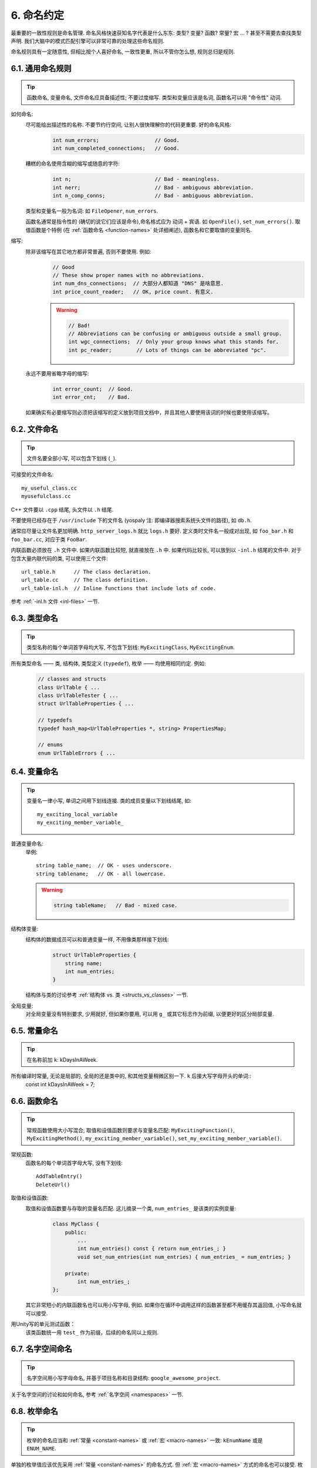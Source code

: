 6. 命名约定
------------

最重要的一致性规则是命名管理. 命名风格快速获知名字代表是什么东东: 类型? 变量? 函数? 常量? 宏 ... ? 甚至不需要去查找类型声明. 我们大脑中的模式匹配引擎可以非常可靠的处理这些命名规则.

命名规则具有一定随意性, 但相比按个人喜好命名, 一致性更重, 所以不管你怎么想, 规则总归是规则.

6.1. 通用命名规则
~~~~~~~~~~~~~~~~~~~~

.. tip::
    函数命名, 变量命名, 文件命名应具备描述性; 不要过度缩写. 类型和变量应该是名词, 函数名可以用 "命令性" 动词.
    
如何命名:
    尽可能给出描述性的名称. 不要节约行空间, 让别人很快理解你的代码更重要. 好的命名风格:
        .. code-block:: c++
            
            int num_errors;                  // Good.
            int num_completed_connections;   // Good.
        
    糟糕的命名使用含糊的缩写或随意的字符:
        .. code-block:: c++
            
            int n;                           // Bad - meaningless.
            int nerr;                        // Bad - ambiguous abbreviation.
            int n_comp_conns;                // Bad - ambiguous abbreviation.
    
    类型和变量名一般为名词: 如 ``FileOpener``, ``num_errors``.
    
    函数名通常是指令性的 (确切的说它们应该是命令),命名格式应为 ``动词`` + ``宾语``. 如 ``OpenFile()``, ``set_num_errors()``. 取值函数是个特例 (在 :ref:`函数命名 <function-names>` 处详细阐述), 函数名和它要取值的变量同名.
    
缩写:
    除非该缩写在其它地方都非常普遍, 否则不要使用. 例如:
        .. code-block:: c++
        
            // Good
            // These show proper names with no abbreviations.
            int num_dns_connections;  // 大部分人都知道 "DNS" 是啥意思.
            int price_count_reader;   // OK, price count. 有意义.
        
        .. warning::
            .. code-block:: c++
                
                // Bad!
                // Abbreviations can be confusing or ambiguous outside a small group.
                int wgc_connections;  // Only your group knows what this stands for.
                int pc_reader;        // Lots of things can be abbreviated "pc".
        
    永远不要用省略字母的缩写:
        .. code-block:: c++
            
            int error_count;  // Good.
            int error_cnt;    // Bad.

    如果确实有必要缩写则必须把该缩写的定义放到项目文档中，并且其他人要使用该词的时候也要使用该缩写。
        
        
6.2. 文件命名
~~~~~~~~~~~~~~~~~~~~

.. tip::
    文件名要全部小写, 可以包含下划线 (``_``).

可接受的文件命名::
    
    my_useful_class.cc
    myusefulclass.cc

C++ 文件要以 ``.cpp`` 结尾, 头文件以 ``.h`` 结尾.

不要使用已经存在于 ``/usr/include`` 下的文件名 (yospaly 注: 即编译器搜索系统头文件的路径), 如 ``db.h``.

通常应尽量让文件名更加明确. ``http_server_logs.h`` 就比 ``logs.h`` 要好. 定义类时文件名一般成对出现, 如 ``foo_bar.h`` 和 ``foo_bar.cc``, 对应于类 ``FooBar``.

内联函数必须放在 ``.h`` 文件中. 如果内联函数比较短, 就直接放在 ``.h`` 中. 如果代码比较长, 可以放到以 ``-inl.h`` 结尾的文件中. 对于包含大量内联代码的类, 可以使用三个文件::
    
    url_table.h      // The class declaration.
    url_table.cc     // The class definition.
    url_table-inl.h  // Inline functions that include lots of code.
    
参考 :ref:`-inl.h 文件 <inl-files>` 一节.

6.3. 类型命名
~~~~~~~~~~~~~~~~~~~~

.. tip::
    类型名称的每个单词首字母均大写, 不包含下划线: ``MyExcitingClass``, ``MyExcitingEnum``.
    
所有类型命名 —— 类, 结构体, 类型定义 (``typedef``), 枚举 —— 均使用相同约定. 例如:
    .. code-block:: c++
        
        // classes and structs
        class UrlTable { ...
        class UrlTableTester { ...
        struct UrlTableProperties { ...
        
        // typedefs
        typedef hash_map<UrlTableProperties *, string> PropertiesMap;
        
        // enums
        enum UrlTableErrors { ...
    
6.4. 变量命名
~~~~~~~~~~~~~~~~~~~~

.. tip::
    变量名一律小写, 单词之间用下划线连接. 类的成员变量以下划线结尾, 如::
        
        my_exciting_local_variable
        my_exciting_member_variable_

普通变量命名:
    举例::
        
        string table_name;  // OK - uses underscore.
        string tablename;   // OK - all lowercase.
    
    .. warning::
        .. code-block:: c++
            
            string tableName;   // Bad - mixed case.
    
结构体变量:
    结构体的数据成员可以和普通变量一样, 不用像类那样接下划线:
        .. code-block:: c++
            
            struct UrlTableProperties {
                string name;
                int num_entries;
            }
        
    结构体与类的讨论参考 :ref:`结构体 vs. 类 <structs_vs_classes>` 一节.
    
全局变量:
    对全局变量没有特别要求, 少用就好, 但如果你要用, 可以用 ``g_`` 或其它标志作为前缀, 以便更好的区分局部变量.


.. _constant-names:

6.5. 常量命名
~~~~~~~~~~~~~~~~~~~~

.. tip::
    在名称前加 ``k``: kDaysInAWeek.
    
所有编译时常量, 无论是局部的, 全局的还是类中的, 和其他变量稍微区别一下. ``k`` 后接大写字母开头的单词::
    const int kDaysInAWeek = 7;


.. _function-names:

6.6. 函数命名
~~~~~~~~~~~~~~~~~~~~

.. tip::
    常规函数使用大小写混合, 取值和设值函数则要求与变量名匹配: ``MyExcitingFunction()``, ``MyExcitingMethod()``, ``my_exciting_member_variable()``, ``set_my_exciting_member_variable()``.
    
常规函数:
    函数名的每个单词首字母大写, 没有下划线::
        
        AddTableEntry()
        DeleteUrl()

取值和设值函数:
    取值和设值函数要与存取的变量名匹配. 这儿摘录一个类, ``num_entries_`` 是该类的实例变量:
        .. code-block:: c++
            
            class MyClass {
                public:
                    ...
                    int num_entries() const { return num_entries_; }
                    void set_num_entries(int num_entries) { num_entries_ = num_entries; }

                private:
                    int num_entries_;
            };
        
    其它非常短小的内联函数名也可以用小写字母, 例如. 如果你在循环中调用这样的函数甚至都不用缓存其返回值, 小写命名就可以接受.

用Unity写的单元测试函数：
    该类函数统一用 ``test_`` 作为前缀，后续的命名同以上规则.
    
6.7. 名字空间命名
~~~~~~~~~~~~~~~~~~~~

.. tip::
    名字空间用小写字母命名, 并基于项目名称和目录结构: ``google_awesome_project``.
    
关于名字空间的讨论和如何命名, 参考 :ref:`名字空间 <namespaces>` 一节.

6.8. 枚举命名
~~~~~~~~~~~~~~~~~~~~

.. tip::
    枚举的命名应当和 :ref:`常量 <constant-names>` 或 :ref:`宏 <macro-names>` 一致: ``kEnumName`` 或是 ``ENUM_NAME``.
    
单独的枚举值应该优先采用 :ref:`常量 <constant-names>` 的命名方式. 但 :ref:`宏 <macro-names>` 方式的命名也可以接受. 枚举名 ``UrlTableErrors`` (以及 ``AlternateUrlTableErrors``) 是类型, 所以要用大小写混合的方式.
    .. code-block:: c++
        
        enum UrlTableErrors {
            kOK = 0,
            kErrorOutOfMemory,
            kErrorMalformedInput,
        };
        enum AlternateUrlTableErrors {
            OK = 0,
            OUT_OF_MEMORY = 1,
            MALFORMED_INPUT = 2,
        };

.. tip::
   枚举的值必须要重上到下是重小到大的顺序，避免不必要的误解。

2009 年 1 月之前, 我们一直建议采用 :ref:`宏 <macro-names>` 的方式命名枚举值. 由于枚举值和宏之间的命名冲突, 直接导致了很多问题. 由此, 这里改为优先选择常量风格的命名方式. 新代码应该尽可能优先使用常量风格. 但是老代码没必要切换到常量风格, 除非宏风格确实会产生编译期问题.

.. _macro-names:

6.9. 宏命名
~~~~~~~~~~~~~~~~~~~~

.. tip::
    你并不打算 :ref:`使用宏 <preprocessor-macros>`, 对吧? 如果你一定要用, 像这样命名: ``MY_MACRO_THAT_SCARES_SMALL_CHILDREN``.

参考 `预处理宏 <preprocessor-macros>`; 通常 *不应该* 使用宏. 如果不得不用, 其命名像枚举命名一样全部大写, 使用下划线::
    
    #define ROUND(x) ...
    #define PI_ROUNDED 3.0

    

